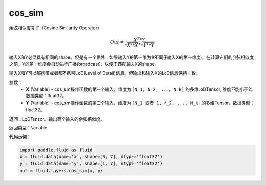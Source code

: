 .. _cn_api_fluid_layers_cos_sim:

cos_sim
-------------------------------

.. py:function:: paddle.fluid.layers.cos_sim(X, Y)

余弦相似度算子（Cosine Similarity Operator）

.. math::

        Out = \frac{X^{T}*Y}{\sqrt{X^{T}*X}*\sqrt{Y^{T}*Y}}

输入X和Y必须具有相同的shape。但是有一个例外：如果输入Y的第一维为1(不同于输入X的第一维度)，在计算它们的余弦相似度之前，Y的第一维度会自动进行广播(broadcast)，以便于匹配输入X的shape。

输入X和Y可以都携带或者都不携带LoD(Level of Detail)信息。但输出和输入X的LoD信息保持一致。

参数：
    - **X** (Variable) - cos_sim操作函数的第一个输入，维度为 ``[N_1, N_2, ..., N_k]`` 的多维LoDTensor, 维度不能小于2。数据类型：float32。
    - **Y** (Variable) - cos_sim操作函数的第二个输入，维度为 ``[N_1 或者 1, N_2, ..., N_k]`` 的多维Tensor。数据类型：float32。

返回：LoDTensor。输出两个输入的余弦相似度。

返回类型：Variable

**代码示例**：

..  code-block:: python

    import paddle.fluid as fluid
    x = fluid.data(name='x', shape=[3, 7], dtype='float32')
    y = fluid.data(name='y', shape=[1, 7], dtype='float32')
    out = fluid.layers.cos_sim(x, y)



